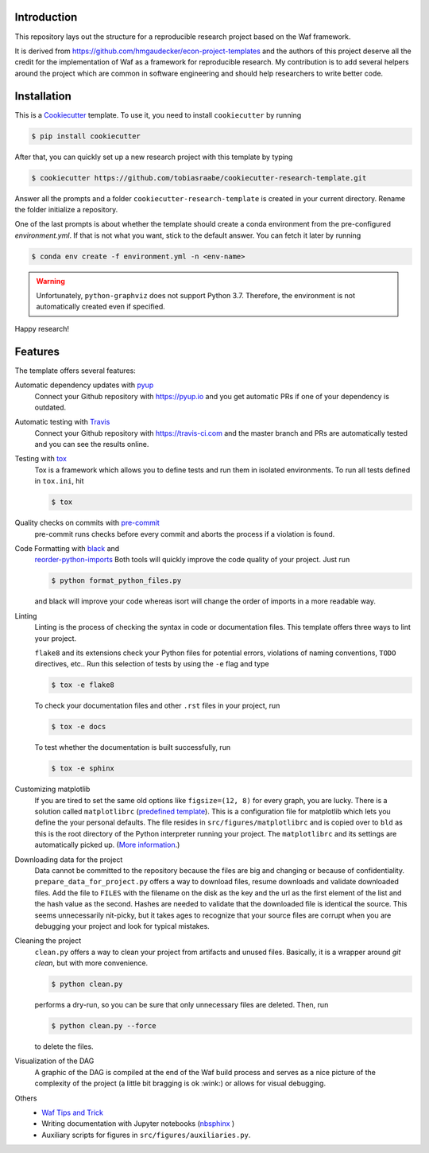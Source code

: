 .. raw:: html

    | <b><a href="https://github.com/tobiasraabe/cookiecutter-research-template#installation">Installation</a></b>
    | <b><a href="https://github.com/tobiasraabe/cookiecutter-research-template#features">Features</a></b>
    | <b><a href="https://cookiecutter-research-template.readthedocs.io/en/latest/index.html">Documentation</a></b>
    |

    <h1>cookiecutter-research-template</h1>

.. image:: https://travis-ci.com/tobiasraabe/cookiecutter-research-template.svg?branch=master
    :target: https://travis-ci.com/tobiasraabe/cookiecutter-research-template

.. image:: https://ci.appveyor.com/api/projects/status/6etx3nu4vqgr9f30/branch/master?svg=true
    :target: https://ci.appveyor.com/project/tobiasraabe/cookiecutter-research-template

.. image:: https://pyup.io/repos/github/tobiasraabe/cookiecutter-research-template/shield.svg
    :target: https://pyup.io/repos/github/tobiasraabe/cookiecutter-research-template/
    :alt: Updates

.. image:: https://readthedocs.org/projects/cookiecutter-research-template/badge/?version=latest
    :target: https://cookiecutter-research-template.readthedocs.io/en/latest/?badge=latest
    :alt: Documentation Status

.. image:: https://img.shields.io/badge/code%20style-black-000000.svg
    :target: https://github.com/ambv/black


Introduction
------------

This repository lays out the structure for a reproducible research project
based on the Waf framework.

It is derived from https://github.com/hmgaudecker/econ-project-templates and
the authors of this project deserve all the credit for the implementation of
Waf as a framework for reproducible research. My contribution is to add
several helpers around the project which are common in software engineering
and should help researchers to write better code.


Installation
------------

This is a `Cookiecutter <https://github.com/audreyr/cookiecutter>`_ template.
To use it, you need to install ``cookiecutter`` by running

.. code-block:: bash

    $ pip install cookiecutter

After that, you can quickly set up a new research project with this template by
typing

.. code-block:: bash

    $ cookiecutter https://github.com/tobiasraabe/cookiecutter-research-template.git

Answer all the prompts and a folder ``cookiecutter-research-template`` is
created in your current directory. Rename the folder initialize a repository.

One of the last prompts is about whether the template should create a conda
environment from the pre-configured `environment.yml`. If that is not what you
want, stick to the default answer. You can fetch it later by running

.. code-block:: bash

    $ conda env create -f environment.yml -n <env-name>

.. warning::

    Unfortunately, ``python-graphviz`` does not support Python 3.7. Therefore,
    the environment is not automatically created even if specified.

Happy research!


Features
--------

The template offers several features:

Automatic dependency updates with `pyup <https://pyup.io>`_
    Connect your Github repository with https://pyup.io and you get automatic
    PRs if one of your dependency is outdated.

Automatic testing with `Travis <https://travis-ci.com>`_
    Connect your Github repository with https://travis-ci.com and the master
    branch and PRs are automatically tested and you can see the results online.

Testing with `tox <https://github.com/tox-dev/tox>`_
    Tox is a framework which allows you to define tests and run them in
    isolated environments. To run all tests defined in ``tox.ini``, hit

    .. code-block:: bash

        $ tox

Quality checks on commits with `pre-commit <https://pre-commit.com>`_
    pre-commit runs checks before every commit and aborts the process if a
    violation is found.

Code Formatting with `black <https://github.com/ambv/black>`_ and
    `reorder-python-imports
    <https://github.com/asottile/reorder_python_imports>`_ Both tools will
    quickly improve the code quality of your project. Just run

    .. code-block:: bash

        $ python format_python_files.py

    and black will improve your code whereas isort will change the order of
    imports in a more readable way.

Linting
    Linting is the process of checking the syntax in code or documentation
    files. This template offers three ways to lint your project.

    ``flake8`` and its extensions check your Python files for potential errors,
    violations of naming conventions, ``TODO`` directives, etc.. Run this
    selection of tests by using the ``-e`` flag and type

    .. code-block:: bash

        $ tox -e flake8


    To check your documentation files and other ``.rst`` files in your project,
    run

    .. code-block:: bash

        $ tox -e docs

    To test whether the documentation is built successfully, run

    .. code-block:: bash

        $ tox -e sphinx

Customizing matplotlib
    If you are tired to set the same old options like ``figsize=(12, 8)`` for
    every graph, you are lucky. There is a solution called ``matplotlibrc``
    (`predefined template <https://github.com/tobiasraabe/cookiecutter-
    research-template/blob/master/%7B%7Bcookiecutter.project_slug%7D%7D/src/
    figures/matplotlibrc>`_). This is a configuration file for matplotlib which
    lets you define the your personal defaults. The file resides in
    ``src/figures/matplotlibrc`` and is copied over to ``bld`` as this is the
    root directory of the Python interpreter running your project. The
    ``matplotlibrc`` and its settings are automatically picked up. (`More
    information <https://matplotlib.org/users/customizing.html>`_.)

Downloading data for the project
    Data cannot be committed to the repository because the files are big and
    changing or because of confidentiality. ``prepare_data_for_project.py``
    offers a way to download files, resume downloads and validate downloaded
    files. Add the file to ``FILES`` with the filename on the disk as the key
    and the url as the first element of the list and the hash value as the
    second. Hashes are needed to validate that the downloaded file is identical
    the source. This seems unnecessarily nit-picky, but it takes ages to
    recognize that your source files are corrupt when you are debugging your
    project and look for typical mistakes.

Cleaning the project
    ``clean.py`` offers a way to clean your project from artifacts and unused
    files. Basically, it is a wrapper around `git clean`, but with more
    convenience.

    .. code-block:: bash

        $ python clean.py

    performs a dry-run, so you can be sure that only unnecessary files are
    deleted. Then, run

    .. code-block:: bash

        $ python clean.py --force

    to delete the files.

Visualization of the DAG
    A graphic of the DAG is compiled at the end of the Waf build process and
    serves as a nice picture of the complexity of the project (a little bit
    bragging is ok :wink:) or allows for visual debugging.

    .. raw:: html

        <p align="center">
            <img src="docs/_static/dag.png">
        </p>

Others
    - `Waf Tips and Trick <https://github.com/tobiasraabe/cookiecutter-
      research-template/blob/master/%7B%7Bcookiecutter.project_slug%7D%7D/
      WAF.rst>`_
    - Writing documentation with Jupyter notebooks (`nbsphinx
      <https://github.com/spatialaudio/nbsphinx>`_ )
    - Auxiliary scripts for figures in ``src/figures/auxiliaries.py``.

